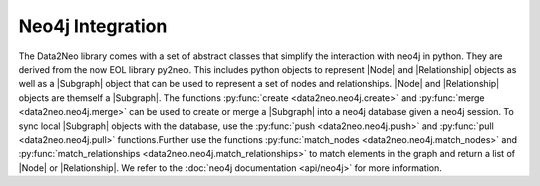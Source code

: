 Neo4j Integration
=================

The Data2Neo library comes with a set of abstract classes that simplify the interaction with neo4j in python. They are derived from the now EOL library py2neo.
This includes python objects to represent |Node| and |Relationship| objects as well as a |Subgraph| object that can be used to represent a set of nodes and relationships.
|Node| and |Relationship| objects are themself a |Subgraph|. The functions :py:func:`create <data2neo.neo4j.create>` and :py:func:`merge <data2neo.neo4j.merge>` can be used to create or merge a |Subgraph| into a neo4j database given a neo4j session. To sync local
|Subgraph| objects with the database, use the :py:func:`push <data2neo.neo4j.push>` and :py:func:`pull <data2neo.neo4j.pull>` functions.Further use the functions :py:func:`match_nodes <data2neo.neo4j.match_nodes>` and :py:func:`match_relationships <data2neo.neo4j.match_relationships>` to match elements in the graph and return a list of |Node| or |Relationship|.
We refer to the :doc:`neo4j documentation <api/neo4j>` for more information.

.. |Subgraph| replace:: :py:class:`Subgraph <data2neo.neo4j.Subgraph>`
.. |Node| replace:: :py:class:`Node <data2neo.neo4j.Node>`
.. |Relationship| replace:: :py:class:`Relationship <data2neo.neo4j.Relationship>`
